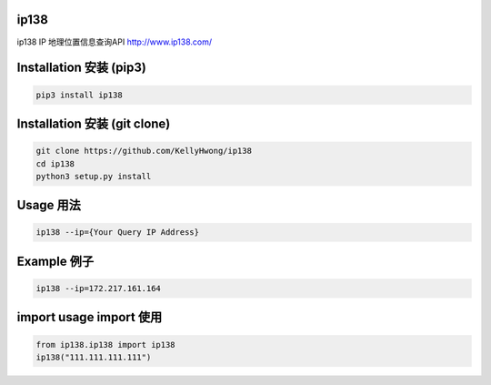 =====
ip138
=====
ip138 IP 地理位置信息查询API
http://www.ip138.com/


========================
Installation 安装 (pip3)
========================
.. code-block:: bash

    pip3 install ip138

=============================
Installation 安装 (git clone)
=============================
.. code-block:: bash

    git clone https://github.com/KellyHwong/ip138
    cd ip138
    python3 setup.py install

==========
Usage 用法
==========
.. code-block:: bash

    ip138 --ip={Your Query IP Address}

============
Example 例子
============
.. code-block:: bash

    ip138 --ip=172.217.161.164


======================
import usage import 使用
======================
.. code-block:: python

    from ip138.ip138 import ip138
    ip138("111.111.111.111")
